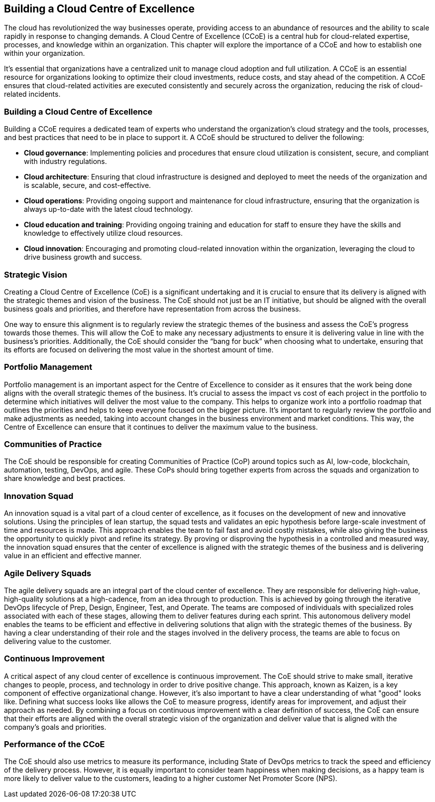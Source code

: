 == Building a Cloud Centre of Excellence

The cloud has revolutionized the way businesses operate, providing access to an abundance of resources and the ability to scale rapidly in response to changing demands. A Cloud Centre of Excellence (CCoE) is a central hub for cloud-related expertise, processes, and knowledge within an organization. This chapter will explore the importance of a CCoE and how to establish one within your organization.

It’s essential that organizations have a centralized unit to manage cloud adoption and full utilization. A CCoE is an essential resource for organizations looking to optimize their cloud investments, reduce costs, and stay ahead of the competition. A CCoE ensures that cloud-related activities are executed consistently and securely across the organization, reducing the risk of cloud-related incidents.

=== Building a Cloud Centre of Excellence

Building a CCoE requires a dedicated team of experts who understand the organization’s cloud strategy and the tools, processes, and best practices that need to be in place to support it. A CCoE should be structured to deliver the following:

- *Cloud governance*: Implementing policies and procedures that ensure cloud utilization is consistent, secure, and compliant with industry regulations.

- *Cloud architecture*: Ensuring that cloud infrastructure is designed and deployed to meet the needs of the organization and is scalable, secure, and cost-effective.

- *Cloud operations*: Providing ongoing support and maintenance for cloud infrastructure, ensuring that the organization is always up-to-date with the latest cloud technology.

- *Cloud education and training*: Providing ongoing training and education for staff to ensure they have the skills and knowledge to effectively utilize cloud resources.

- *Cloud innovation*: Encouraging and promoting cloud-related innovation within the organization, leveraging the cloud to drive business growth and success.

=== Strategic Vision

Creating a Cloud Centre of Excellence (CoE) is a significant undertaking and it is crucial to ensure that its delivery is aligned with the strategic themes and vision of the business. The CoE should not just be an IT initiative, but should be aligned with the overall business goals and priorities, and therefore have representation from across the business.

One way to ensure this alignment is to regularly review the strategic themes of the business and assess the CoE’s progress towards those themes. This will allow the CoE to make any necessary adjustments to ensure it is delivering value in line with the business’s priorities. Additionally, the CoE should consider the “bang for buck” when choosing what to undertake, ensuring that its efforts are focused on delivering the most value in the shortest amount of time.

=== Portfolio Management

Portfolio management is an important aspect for the Centre of Excellence to consider as it ensures that the work being done aligns with the overall strategic themes of the business. It's crucial to assess the impact vs cost of each project in the portfolio to determine which initiatives will deliver the most value to the company. This helps to organize work into a portfolio roadmap that outlines the priorities and helps to keep everyone focused on the bigger picture. It's important to regularly review the portfolio and make adjustments as needed, taking into account changes in the business environment and market conditions. This way, the Centre of Excellence can ensure that it continues to deliver the maximum value to the business.

=== Communities of Practice

The CoE should be responsible for creating Communities of Practice (CoP) around topics such as AI, low-code, blockchain, automation, testing, DevOps, and agile. These CoPs should bring together experts from across the squads and organization to share knowledge and best practices.

=== Innovation Squad

An innovation squad is a vital part of a cloud center of excellence, as it focuses on the development of new and innovative solutions. Using the principles of lean startup, the squad tests and validates an epic hypothesis before large-scale investment of time and resources is made. This approach enables the team to fail fast and avoid costly mistakes, while also giving the business the opportunity to quickly pivot and refine its strategy. By proving or disproving the hypothesis in a controlled and measured way, the innovation squad ensures that the center of excellence is aligned with the strategic themes of the business and is delivering value in an efficient and effective manner.

=== Agile Delivery Squads

The agile delivery squads are an integral part of the cloud center of excellence. They are responsible for delivering high-value, high-quality solutions at a high-cadence, from an idea through to production. This is achieved by going through the iterative DevOps lifecycle of Prep, Design, Engineer, Test, and Operate. The teams are composed of individuals with specialized roles associated with each of these stages, allowing them to deliver features during each sprint. This autonomous delivery model enables the teams to be efficient and effective in delivering solutions that align with the strategic themes of the business. By having a clear understanding of their role and the stages involved in the delivery process, the teams are able to focus on delivering value to the customer.

=== Continuous Improvement

A critical aspect of any cloud center of excellence is continuous improvement. The CoE should strive to make small, iterative changes to people, process, and technology in order to drive positive change. This approach, known as Kaizen, is a key component of effective organizational change. However, it's also important to have a clear understanding of what "good" looks like. Defining what success looks like allows the CoE to measure progress, identify areas for improvement, and adjust their approach as needed. By combining a focus on continuous improvement with a clear definition of success, the CoE can ensure that their efforts are aligned with the overall strategic vision of the organization and deliver value that is aligned with the company's goals and priorities.

=== Performance of the CCoE

The CoE should also use metrics to measure its performance, including State of DevOps metrics to track the speed and efficiency of the delivery process. However, it is equally important to consider team happiness when making decisions, as a happy team is more likely to deliver value to the customers, leading to a higher customer Net Promoter Score (NPS).

